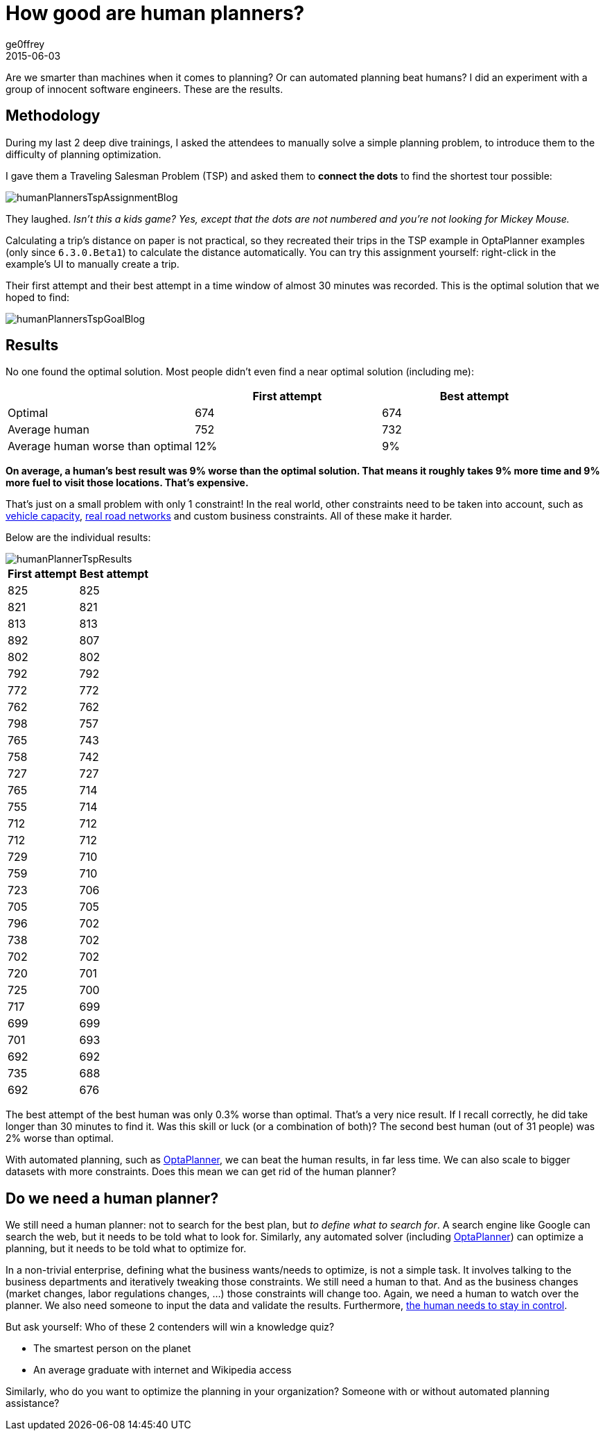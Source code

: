 = How good are human planners?
ge0ffrey
2015-06-03
:page-interpolate: true
:jbake-type: post
:jbake-tags: insight, tsp, vehicle routing

Are we smarter than machines when it comes to planning? Or can automated planning beat humans?
I did an experiment with a group of innocent software engineers. These are the results.

== Methodology

During my last 2 deep dive trainings, I asked the attendees to manually solve a simple planning problem,
to introduce them to the difficulty of planning optimization.

I gave them a Traveling Salesman Problem (TSP) and asked them to *connect the dots* to find the shortest tour possible:

image::humanPlannersTspAssignmentBlog.png[align="center"]

They laughed. _Isn't this a kids game? Yes, except that the dots are not numbered and you're not looking for Mickey Mouse._

Calculating a trip's distance on paper is not practical,
so they recreated their trips in the TSP example in OptaPlanner examples (only since `6.3.0.Beta1`) to calculate the distance automatically.
You can try this assignment yourself: right-click in the example's UI to manually create a trip.

Their first attempt and their best attempt in a time window of almost 30 minutes was recorded.
This is the optimal solution that we hoped to find:

image::humanPlannersTspGoalBlog.png[align="center"]

== Results

No one found the optimal solution. Most people didn't even find a near optimal solution (including me):

|===
||First attempt|Best attempt

|Optimal|674|674
|Average human|752|732
|Average human worse than optimal|12%|9%
|===

*On average, a human's best result was 9% worse than the optimal solution.
That means it roughly takes 9% more time and 9% more fuel to visit those locations. That's expensive.*

That's just on a small problem with only 1 constraint!
In the real world, other constraints need to be taken into account,
such as https://www.optaplanner.org/blog/2013/08/06/FalseAssumptionsForVRP.html[vehicle capacity],
https://www.optaplanner.org/blog/2015/03/20/3BugsInTheUltimateAmericanRoadTrip.html[real road networks]
and custom business constraints. All of these make it harder.

Below are the individual results:

image::humanPlannerTspResults.png[align="center"]

|===
|First attempt|Best attempt

|825|825
|821|821
|813|813
|892|807
|802|802
|792|792
|772|772
|762|762
|798|757
|765|743
|758|742
|727|727
|765|714
|755|714
|712|712
|712|712
|729|710
|759|710
|723|706
|705|705
|796|702
|738|702
|702|702
|720|701
|725|700
|717|699
|699|699
|701|693
|692|692
|735|688
|692|676
|===

The best attempt of the best human was only 0.3% worse than optimal. That's a very nice result.
If I recall correctly, he did take longer than 30 minutes to find it.
Was this skill or luck (or a combination of both)? The second best human (out of 31 people) was 2% worse than optimal.

With automated planning, such as https://www.optaplanner.org/[OptaPlanner], we can beat the human results, in far less time.
We can also scale to bigger datasets with more constraints. Does this mean we can get rid of the human planner?

== Do we need a human planner?

We still need a human planner: not to search for the best plan, but _to define what to search for_.
A search engine like Google can search the web, but it needs to be told what to look for.
Similarly, any automated solver (including https://www.optaplanner.org/[OptaPlanner]) can optimize a planning,
but it needs to be told what to optimize for.

In a non-trivial enterprise, defining what the business wants/needs to optimize, is not a simple task.
It involves talking to the business departments and iteratively tweaking those constraints.
We still need a human to that.
And as the business changes (market changes, labor regulations changes, ...) those constraints will change too.
Again, we need a human to watch over the planner.
We also need someone to input the data and validate the results.
Furthermore, https://www.optaplanner.org/blog/2013/10/11/WillSkynetControlOurSchedule.html[the human needs to stay in control].

But ask yourself: Who of these 2 contenders will win a knowledge quiz?

* The smartest person on the planet
* An average graduate with internet and Wikipedia access

Similarly, who do you want to optimize the planning in your organization? Someone with or without automated planning assistance?
